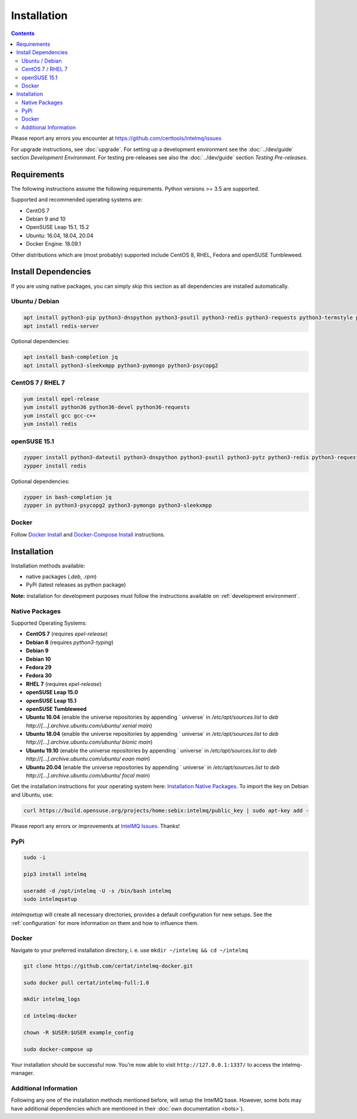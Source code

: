 Installation
============

.. contents::

Please report any errors you encounter at https://github.com/certtools/intelmq/issues

For upgrade instructions, see :doc:`upgrade`.
For setting up a development environment see the :doc:`../dev/guide` section *Development Environment*.
For testing pre-releases see also the :doc:`../dev/guide` section *Testing Pre-releases*.

Requirements
------------

The following instructions assume the following requirements. Python versions >= 3.5 are supported.

Supported and recommended operating systems are:

* CentOS 7
* Debian 9 and 10
* OpenSUSE Leap 15.1, 15.2
* Ubuntu: 16.04, 18.04, 20.04
* Docker Engine: 18.09.1

Other distributions which are (most probably) supported include CentOS 8, RHEL, Fedora and openSUSE Tumbleweed.

Install Dependencies
--------------------

If you are using native packages, you can simply skip this section as all dependencies are installed automatically.

Ubuntu / Debian
^^^^^^^^^^^^^^^

.. code-block:: bash

   apt install python3-pip python3-dnspython python3-psutil python3-redis python3-requests python3-termstyle python3-tz python3-dateutil
   apt install redis-server

Optional dependencies:

.. code-block:: bash

   apt install bash-completion jq
   apt install python3-sleekxmpp python3-pymongo python3-psycopg2

CentOS 7 / RHEL 7
^^^^^^^^^^^^^^^^^

.. code-block:: bash

   yum install epel-release
   yum install python36 python36-devel python36-requests
   yum install gcc gcc-c++
   yum install redis

openSUSE 15.1
^^^^^^^^^^^^^

.. code-block:: bash

   zypper install python3-dateutil python3-dnspython python3-psutil python3-pytz python3-redis python3-requests python3-python-termstyle
   zypper install redis

Optional dependencies:

.. code-block:: bash

   zypper in bash-completion jq
   zypper in python3-psycopg2 python3-pymongo python3-sleekxmpp

Docker
^^^^^^

Follow `Docker Install <https://docs.docker.com/engine/install/>`_ and 
`Docker-Compose Install <https://docs.docker.com/compose/install/>`_ instructions.

Installation
------------

Installation methods available:

* native packages (`.deb`, `.rpm`)
* PyPi (latest releases as python package)

**Note:** installation for development purposes must follow the instructions available on :ref:`development environment`.

Native Packages
^^^^^^^^^^^^^^^

Supported Operating Systems:

* **CentOS 7** (requires `epel-release`)
* **Debian 8** (requires `python3-typing`)
* **Debian 9**
* **Debian 10**
* **Fedora 29**
* **Fedora 30**
* **RHEL 7**  (requires `epel-release`)
* **openSUSE Leap 15.0**
* **openSUSE Leap 15.1**
* **openSUSE Tumbleweed**
* **Ubuntu 16.04** (enable the universe repositories by appending ` universe` in `/etc/apt/sources.list` to `deb http://[...].archive.ubuntu.com/ubuntu/ xenial main`)
* **Ubuntu 18.04** (enable the universe repositories by appending ` universe` in `/etc/apt/sources.list` to `deb http://[...].archive.ubuntu.com/ubuntu/ bionic main`)
* **Ubuntu 19.10** (enable the universe repositories by appending ` universe` in `/etc/apt/sources.list` to `deb http://[...].archive.ubuntu.com/ubuntu/ eoan main`)
* **Ubuntu 20.04** (enable the universe repositories by appending ` universe` in `/etc/apt/sources.list` to `deb http://[...].archive.ubuntu.com/ubuntu/ focal main`)

Get the installation instructions for your operating system here: `Installation Native Packages <https://software.opensuse.org/download.html?project=home%3Asebix%3Aintelmq&package=intelmq>`_.
To import the key on Debian and Ubuntu, use:

.. code-block:: bash

   curl https://build.opensuse.org/projects/home:sebix:intelmq/public_key | sudo apt-key add -

Please report any errors or improvements at `IntelMQ Issues <https://github.com/certtools/intelmq/issues>`_. Thanks!

PyPi
^^^^

.. code-block:: bash

   sudo -i
   
   pip3 install intelmq
   
   useradd -d /opt/intelmq -U -s /bin/bash intelmq
   sudo intelmqsetup

`intelmqsetup` will create all necessary directories, provides a default configuration for new setups. See the :ref:`configuration` for more information on them and how to influence them.

Docker
^^^^^^

Navigate to your preferred installation directory, i. e. use ``mkdir ~/intelmq && cd ~/intelmq``

.. code-block:: bash

   git clone https://github.com/certat/intelmq-docker.git

   sudo docker pull certat/intelmq-full:1.0

   mkdir intelmq_logs

   cd intelmq-docker

   chown -R $USER:$USER example_config

   sudo docker-compose up

Your installation should be successful now. You're now able to visit ``http://127.0.0.1:1337/`` to access the intelmq-manager.


Additional Information
^^^^^^^^^^^^^^^^^^^^^^

Following any one of the installation methods mentioned before, will setup the IntelMQ base. However, some bots may have additional dependencies which are mentioned in their :doc:`own documentation <bots>`).
